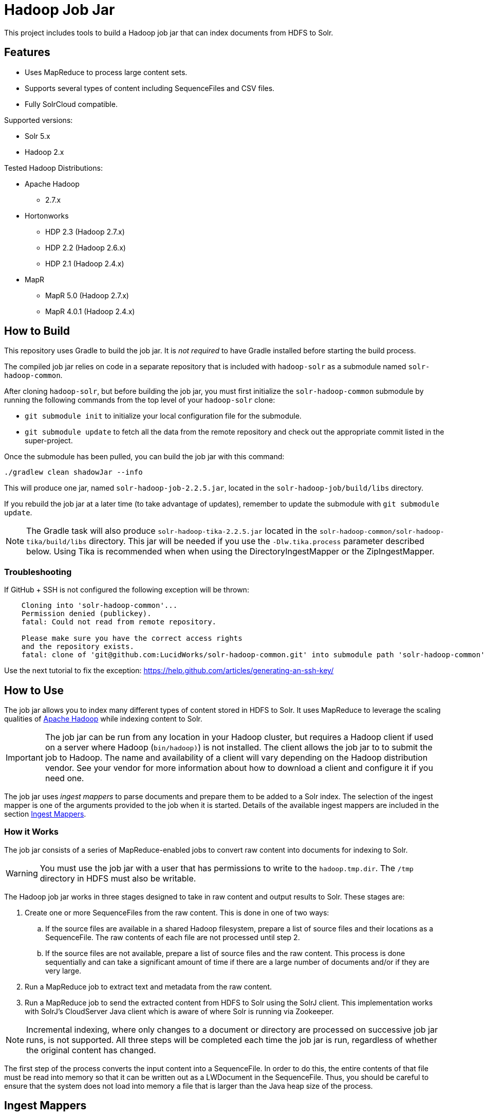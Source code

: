 :packageUser: solr
:connectorVersion: 2.2.5

= Hadoop Job Jar

This project includes tools to build a Hadoop job jar that can index documents from HDFS to Solr.

== Features

* Uses MapReduce to process large content sets.
* Supports several types of content including SequenceFiles and CSV files.
* Fully SolrCloud compatible.

Supported versions:

* Solr 5.x
* Hadoop 2.x

// tag::distros[]
Tested Hadoop Distributions:

* Apache Hadoop
** 2.7.x
* Hortonworks
** HDP 2.3 (Hadoop 2.7.x)
** HDP 2.2 (Hadoop 2.6.x)
** HDP 2.1 (Hadoop 2.4.x)
* MapR
** MapR 5.0 (Hadoop 2.7.x)
** MapR 4.0.1 (Hadoop 2.4.x)
// end::distros[]

// tag::build[]
== How to Build

This repository uses Gradle to build the job jar. It is _not required_ to have Gradle installed before starting the build process.

The compiled job jar relies on code in a separate repository that is included with `hadoop-solr` as a submodule named `solr-hadoop-common`.

After cloning `hadoop-solr`, but before building the job jar, you must first initialize the `solr-hadoop-common` submodule by running the following commands from the top level of your `hadoop-solr` clone:

* `git submodule init` to initialize your local configuration file for the submodule.
* `git submodule update` to fetch all the data from the remote repository and check out the appropriate commit listed in the super-project.

Once the submodule has been pulled, you can build the job jar with this command:

`./gradlew clean shadowJar --info`

This will produce one jar, named `{packageUser}-hadoop-job-{connectorVersion}.jar`, located in the `solr-hadoop-job/build/libs` directory.

If you rebuild the job jar at a later time (to take advantage of updates), remember to update the submodule with `git submodule update`.

NOTE: The Gradle task will also produce `{packageUser}-hadoop-tika-{connectorVersion}.jar` located in the `solr-hadoop-common/solr-hadoop-tika/build/libs` directory. This jar will be needed if you use the `-Dlw.tika.process` parameter described below. Using Tika is recommended when when using the DirectoryIngestMapper or the ZipIngestMapper.

=== Troubleshooting

If GitHub + SSH is not configured the following exception will be thrown:

[source]
----
    Cloning into 'solr-hadoop-common'...
    Permission denied (publickey).
    fatal: Could not read from remote repository.

    Please make sure you have the correct access rights
    and the repository exists.
    fatal: clone of 'git@github.com:LucidWorks/solr-hadoop-common.git' into submodule path 'solr-hadoop-common' failed
----

Use the next tutorial to fix the exception: https://help.github.com/articles/generating-an-ssh-key/

// end::build[]

// tag::how-to-use[]
== How to Use

The job jar allows you to index many different types of content stored in HDFS to Solr. It uses MapReduce to leverage the scaling qualities of http://hadoop.apache.org[Apache Hadoop] while indexing content to Solr.

IMPORTANT: The job jar can be run from any location in your Hadoop cluster, but requires a Hadoop client if used on a server where Hadoop (`bin/hadoop)`) is not installed. The client allows the job jar to to submit the job to Hadoop. The name and availability of a client will vary depending on the Hadoop distribution vendor. See your vendor for more information about how to download a client and configure it if you need one.

The job jar uses _ingest mappers_ to parse documents and prepare them to be added to a Solr index. The selection of the ingest mapper is one of the arguments provided to the job when it is started. Details of the available ingest mappers are included in the section <<Ingest Mappers>>.

=== How it Works

The job jar consists of a series of MapReduce-enabled jobs to convert raw content into documents for indexing to Solr.

WARNING: You must use the job jar with a user that has permissions to write to the `hadoop.tmp.dir`. The `/tmp` directory in HDFS must also be writable.

The Hadoop job jar works in three stages designed to take in raw content and output results to Solr. These stages are:

. Create one or more SequenceFiles from the raw content. This is done in one of two ways:
.. If the source files are available in a shared Hadoop filesystem, prepare a list of source files and their locations as a SequenceFile. The raw contents of each file are not processed until step 2.
.. If the source files are not available, prepare a list of source files and the raw content. This process is done sequentially and can take a significant amount of time if there are a large number of documents and/or if they are very large.
. Run a MapReduce job to extract text and metadata from the raw content.
. Run a MapReduce job to send the extracted content from HDFS to Solr using the SolrJ client. This implementation works with SolrJ's CloudServer Java client which is aware of where Solr is running via Zookeeper.

NOTE: Incremental indexing, where only changes to a document or directory are processed on successive job jar runs, is not supported. All three steps will be completed each time the job jar is run, regardless of whether the original content has changed.

The first step of the process converts the input content into a SequenceFile. In order to do this, the entire contents of that file must be read into memory so that it can be written out as a LWDocument in the SequenceFile. Thus, you should be careful to ensure that the system does not load into memory a file that is larger than the Java heap size of the process.

// tag::ingest-mappers[]
== Ingest Mappers

Ingest mappers in the job jar parse documents and prepare them for indexing to Solr.

When configuring the arguments for the job, selection of the correct ingest mapper is key to successful indexing of documents. In some cases, the choice of ingest mapper will determine the arguments you need to provide to the job jar.

The ingest mapper choice is passed to the job jar with the `-cls` argument. Available job jar arguments are described in detail in the section <<Job Jar Arguments>> below.

There are several supported ingest mappers, described in detail below.

=== CSV Ingest Mapper
This ingest mapper allows you to index files in CSV format. The class to use with the `-cls` argument is `com.lucidworks.hadoop.ingest.CSVIngestMapper`.

There are several additional arguments that can be supplied when using this ingest mapper. These are described in detail in the section <<csv,CSV Ingest Mapper Arguments>>. For reference, these are the additional arguments:

* `csvDelimiter`: the character that is used to separate values for different fields.
* `csvFieldMapping`: define default field mapping from column names to Solr fields.
* `csvFirstLineComment`: declare that the first line of the document is a comment.
* `idField`: the column to be used as the document ID.
* `csvStrategy`: the format of the CSV file.

_Supports_: TextInputFormat documents.

=== Directory Ingest Mapper
This ingest mapper allows you to index documents found in a defined directory. The class to use with the `-cls` argument is `com.lucidworks.hadoop.ingest.DirectoryIngestMapper`.

There are no special arguments for this ingest mapper.

When using this ingest mapper, you may want to also use Apache Tika to parse the files. See the `-Dlw.tika.process` parameter below for details on how to flag the job to use Apache Tika and add the required .jar.

=== Grok Ingest Mapper
This ingest mapper allows you to index log files based on a Logstash configuration file. The class to use with the `-cls` argument is `com.lucidworks.hadoop.ingest.GrokIngestMapper`.

LogStash filters such as grok, kv, date, etc., and grok patterns such as ID and WORD are supported. More information about Grok is available at http://logstash.net/docs/1.4.0/filters/grok.

During processing, any input and output statements in the configuration file will be ignored. The input will always be HDFS and the output will always be Solr.

There is one additional argument for this ingest mapper, `grok.uri`, which defines the location of the Logstash configuration file, in either the local filesystem or HDFS. More details are in the section <<grok,Grok Ingest Mapper Arguments>>.

_Supports_: TextInputFormat documents.

=== RegEx Ingest Mapper
This ingest mapper allows definition of a regular expression that is used on the incoming file to extract content. The class to use with the `-cls` argument is `com.lucidworks.hadoop.ingest.RegexIngestMapper`.

The ingest mapper expects that the key and value produced by the InputFormat are both Writable. The regular expression is only applied to the value.

There are three additional arguments that can be supplied with this ingest mapper, described in detail in the section <<regex, Regular Expression Ingest Mapper Arguments>>. For reference, these additional properties are:

* `com.lucidworks.hadoop.ingest.RegexIngestMapper.regex`: define a regular expression.
* `com.lucidworks.hadoop.ingest.RegexIngestMapper.groups_to_fields`: map fields between regex capture groups and field names.
* `com.lucidworks.hadoop.ingest.RegexIngestMapper.match`: use Java's `match` method instead of `find`.

=== SequenceFile Ingest Mapper
This ingest mapper allows you to index a SequenceFile. The class to use with the `-cls` argument is `com.lucidworks.hadoop.ingest.SequenceFileIngestMapper`.

If the type for the value of the key/value pair is "text", the string will be used, otherwise the raw bytes will be written.

There are no special arguments for this ingest mapper.

_Supports_: SequenceFileInputFormat documents.

=== SolrXML Ingest Mapper
This ingest mapper allows you to index a file in SolrXML format. The class to use with the `-cls` argument is `com.lucidworks.hadoop.ingest.SolrXMLIngestMapper`.

The file should be in a SequenceFileInputFormat, where the key is any Writable and the value is text in SolrXML format. The default `inputFormat` of SequenceFileInputFormat can be overridden if required.

This mapper requires that the `idField` parameter be set when creating the workflow job. For more details, see the section <<solr,SolrXML Ingest Mapper Arguments>>.

Only "add" commands in the SolrXML will be processed. All other commands will be ignored.

_Supports_: SequenceFileInputFormat documents.

=== XML Ingest Mapper
This ingest mapper allows you to index a file inXML format. The class to use with the `-cls` argument is `com.lucidworks.hadoop.ingest.XMLIngestMapper`.

This mapper requires that the `docXPathExpr` parameter be set when creating the workflow job. For more details, see the section <<xml,XML Ingest Mapper Arguments>>.

_Supports_: XMLInputFormat documents.

=== WARC Ingest Mapper
This ingest mapper allows you to index web archive (`.warc`) files in WarcFileInputFormat. The class to use with the `-cls` argument is `com.lucidworks.hadoop.ingest.WarcIngestMapper`.

There are no special arguments for this ingest mapper.

_Supports_: WarcFileInputFormat documents.

=== Zip Ingest Mapper
This ingest mapper allows you to index documents contained in `.zip` files. The class to use with the `-cls` argument is `com.lucidworks.hadoop.ingest.ZipIngestMapper`.

There are no special arguments for this ingest mapper. However, when using this ingest mapper, you may want to also use Apache Tika to parse the files. See the `-Dlw.tika.process` parameter below for details on how to flag the job to use Apache Tika and add the required .jar.

_Supports_: ZipFileInputFormat documents.
// end::ingest-mappers[]

// tag::job-jar-args[]
== Job Jar Arguments

The job jar arguments allow you to define the type of content in your Hadoop filesystem, choose the ingest mappers appropriate for that content, and set other job parameters as needed.

There are three main sections to the job jar arguments:

* the main class
* system and mapper-specific arguments
* key-value pair arguments

WARNING: The arguments must be supplied in the above order.

The available arguments and parameters are described in the following sections.

// tag::main-class[]
=== Main Class

The main class must be specified. For all of the mappers available, it is *always* defined as `com.lucidworks.hadoop.ingest.IngestJob`.
// end::main-class[]

// tag::mapper-args[]
=== System and Mapper-specific Arguments

System or Mapper-specific arguments, defined with a pattern of `-Dargument=value`, are supplied after the class name. In many cases, the arguments chosen depend on the ingest mapper chosen. The ingest mapper will be defined later in the argument string.

There are several possible arguments:

Ingest Behavior Arguments::
`-Dlww.commit.on.close`:::
Defines if a commit should be done when the connection to Solr is complete. Commits in Solr flush documents to disk instead of holding them in memory. A commit is required for the documents to be searchable. There are settings in Solr to perform automatic commits when the queue grows to a certain size (see https://cwiki.apache.org/confluence/display/solr/UpdateHandlers+in+SolrConfig[UpdateHandlers in SolrConfig] in the Apache Solr Reference Guide for more on commits).
+
_Default_: false.  _Required_: No.

`-Dadd.subdirectories`:::
If true, the exploration of a folder will be recursive, meaning it will look for subdirectories to traverse for documents.
+
_Default_: false. _Required_: No.

`-Dlw.tika.process`:::
If true, Apache Tika will be used to parse files. This is most commonly needed when using the DirectoryIngestMapper or the ZipIngestMapper.
+
_Default_: false. _Required_: No.

WARNING: If `-Dlw.tika.process` is set to true, the `{packageUser}-hadoop-tika-{connectorVersion}.jar` (including the path, if necessary) should be added to the job arguments with `-libjars` argument.


[#csv]
CSV Ingest Mapper Arguments::
These arguments are used only when the CSVIngestMapper is chosen with the `-cls` property described in the section, <<Key-Value Pair Arguments>>, below.

`-DcsvDelimiter`:::
This is the file delimiter for CSV content.
+
_Default_: , (comma). _Required_: No.

`-DcsvFieldMapping`:::
This defines how to map columns in a CSV file to fields in Solr, in the format of `0=id`. The key is a zero-based column number (the first column is always "0", the second column is "1", etc.), and the value is the name of the field to use to store the value in Solr. If this is not set, column 0 is used as the id, unless there is a column named 'id'. See the `-DidField` argument below for more on the ID field rules.
+
_Default_: none. _Required_: No.

`-DcsvFirstLineComment`:::
If true, the first line in a CSV file will be interpreted as a comment out and will not be indexed.
+
_Default_: false. _Required_: No.

`-DcsvStrategy`:::
Defines the format of a CSV file. Three formats are supported:
+
* default: a CSV file that adheres to the http://tools.ietf.org/html/rfc4180[RFC-4180] standard.
* excel: a CSV file exported from Microsoft Excel. This commonly uses a comma (,) as the field delimiter.
* tdf: a tab-delimited CSV file. If you use the tdf strategy, you do not need to override the delimiter with the `-DcsvDelimiter` argument.
+
_Default_: default. _Required_: No.

`-DidField`:::
The column to be used as an ID. The field name used is the name after any mapping that occurs as a result of the `-DcsvFieldMapping` argument. If there is a column named 'id' and it is different from the field named with this property, you will get an error because you have defined two IDs and IDs must be unique.
+
This argument is not required when using the CSV Ingest Mapper, but is required when using the SolrXML Ingest Mapper.
+
_Default_: `none`. _Required_: No.

[#grok]
Grok Ingest Mapper Arguments::
These arguments are used only when the GrokIngestMapper is chosen with the `-cls` property described in the section, <<Key-Value Pair Arguments>>, below.

`-Dgrok.uri`:::
The path to a Logstash configuration file, which can be in the local
filesystem (`\file:///path/logStash.conf`) or in HDFS (`hdfs://path/logStash.conf`).
+
_Default_: none. _Required_: No.

[#regex]
Regular Expression Ingest Mapper Arguments::
These arguments are used only when the RegexIngestMapper is chosen with the `-cls` property described in the section, <<Key-Value Pair Arguments>>, below.

`-Dcom.lucidworks.hadoop.ingest.RegexIngestMapper.regex`:::
A Java Pattern compliant Regex. See http://docs.oracle.com/javase/6/docs/api/java/util/regex/Pattern.html[Pattern Javadocs] for more details. This property cannot be null or empty.
+
_Default_: none. _Required_: No.

`-Dcom.lucidworks.hadoop.ingest.RegexIngestMapper.groups_to_fields`:::
A comma-separated mapping (such as `key=value,key=value,...`) between regular expression capturing groups and field names. The key must be an integer and the value must be a String. For instance, 0=body,1=text. Any capturing group not represented in the map will not be added to the document.
+
_Default_: none. _Required_: No.

`-Dcom.lucidworks.hadoop.ingest.RegexIngestMapper.match`:::
If true, the mapper will use Java's  http://docs.oracle.com/javase/6/docs/api/java/util/regex/Matcher.html[Matcher class] `matches` method instead of the `find` method. This will require the regex to match  the entire string instead of part of the string.
+
_Default_: none. _Required_: No.

[#solr]
SolrXML Ingest Mapper Arguments::
These arguments are used only when the SolrXMLIngestMapper is chosen with the `-cls` property described in the section, <<Key-Value Pair Arguments>>, below.

`-DidField`:::
The field in the XML document to be used as a unique document ID in the index.
+
This argument is required when using the SolrXML Ingest Mapper, but not required when using the CSV Ingest Mapper.
+
_Default_: `none`. _Required_: Yes.

[#xml]
Xml Ingest Mapper Arguments::
These arguments are used only when the XMLIngestMapper is chosen with the `-cls` property described in the section, <<Key-Value Pair Arguments>>, below.

`-Dlww.xslt`:::
The path in hdfs to a xslt configuration file.
+
_Default_: `none`. _Required_: No.

`-Dlww.xml.docXPathExpr`:::
XMl XPath expressions for the document document.
+
_Default_: `\`. _Required_: Yes.

`-Dlww.xml.idXPathExpr`:::
XMl XPath expressions for the document id.
+
_Default_: `none`. _Required_: No.

`-Dww.xml.includeParentAttrsPrefix`:::
Pull parent node attributes by adding a prefix, if desired.
+
_Default_: `none`. _Required_: No.

`-Dlww.xml.start`:::
The start key tag from the xml.
+
_Default_: `none`. _Required_: Yes.

`-Dlww.xml.end`:::
The end key tag from the xml.
+
_Default_: `none`. _Required_: Yes.


Other arguments not described here (such as Hadoop-specific system arguments) can be supplied as needed and they will be added to the Hadoop configuration. These arguments should be defined with the `-Dargument=value` syntax.
// end::mapper-args[]

// tag::key-value-pairs[]
=== Key-Value Pair Arguments
Key-value pair arguments apply to the ingest job generally. These arguments are expressed as `-argument value`. They are the last arguments supplied before the jar name is defined.

There are several possible arguments:

`-cls`::
_Required_.
+
The ingest mapper class. This class must correspond to the content being indexed to ensure proper parsing of documents. See the section <<Ingest Mappers>> for a detailed explanation of each available ingest mapper.
+
* `com.lucidworks.hadoop.ingest.GrokIngestMapper`
* `com.lucidworks.hadoop.ingest.CSVIngestMapper`
* `com.lucidworks.hadoop.ingest.DirectoryIngestMapper`
* `com.lucidworks.hadoop.ingest.RegexIngestMapper`
* `com.lucidworks.hadoop.ingest.SequenceFileIngestMapper`
* `com.lucidworks.hadoop.ingest.SolrXMLIngestMapper`
* `com.lucidworks.hadoop.ingest.WarcIngestMapper`
* `com.lucidworks.hadoop.ingest.ZipIngestMapper`

`-c`::
_Required_.
+
The collection name where documents should be indexed. This collection must exist prior to running the Hadoop job jar.

`-of`::
_Required_.
+
The output format. For all cases, you can use the default `com.lucidworks.hadoop.io.LWMapRedOutputFormat`.

`-i`::
_Required_.
+
The path to the Hadoop input data. This path should point to the HDFS directory. If the defined location is not a specific filename, the syntax must include a wildcard expression to find documents, such as `/data/*`.

`-s`::
The Solr URL when running in standalone mode. In a default installation, this would be `\http://localhost:8983/solr`. Use this parameter when you are _not_ running in SolrCloud mode. If you are running Solr in SolrCloud mode, you should use `-zk` instead.

`-zk`::
A list of ZooKeeper hosts, followed by the ZooKeeper root directory. For example, `10.0.1.1:2181,10.0.1.2:2181,10.0.1.3:2181/solr` would be a valid value.
+
This parameter is used when running in SolrCloud mode, and allows the output of the ingest process to be routed via ZooKeeper to any available node. If you are _not_ running in SolrCloud mode, use the `-s` argument instead.

`-redcls`::
The class name of a custom IngestReducer, if any. In order for this to be invoked, you must also set `-ur` to a value higher than 0. If no value is specified, then the default reducer is used, which is `com.lucidworks.hadoop.ingest.IngestReducer`.

`-ur`::
The number of reducers to use when outputting to the OutputFormat. Depending on the output format and your system resources, you may wish to have Hadoop do a reduce step so the output resource is not overwhelmed. The default is **0**, which is to not use any reducers.
// end::key-value-pairs[]
// end::job-jar-args[]

// tag::summary[]
=== Summary of Argument Order

Using this example job jar argument:

[source,bash,subs="verbatim,attributes"]
----
bin/hadoop jar /path/to/{packageUser}-hadoop-job-{connectorVersion}.jar --<1>

   com.lucidworks.hadoop.ingest.IngestJob -- <2>

   -Dlww.commit.on.close=true -DcsvDelimiter=| -- <3>

   -cls com.lucidworks.hadoop.ingest.CSVIngestMapper -c gettingstarted -i /data/CSV -of com.lucidworks.hadoop.io.LWMapRedOutputFormat -s http://localhost:8888/solr -- <4>
----

We can summarize the proper order as follows:

<1> The Hadoop command to run a job. This includes the path to the job jar (as necessary).
<2> The main ingest class.
<3> Mapper arguments, which vary depending on the Mapper class chosen, in the format of `-Dargument=value`.
<4> Key-value arguments, which include the ingest mapper, Solr collection name, and other parameters, in the format of `-argument value`.
// end::summary[]
// end::how-to-use[]

// tag::contribute[]
== How to contribute

. Fork this repo i.e. <username|organization>/hadoop-solr, following the http://help.github.com/fork-a-repo/[fork a repo/] tutorial. Then, clone the forked repo on your local machine:
+
[source, git]
$ git clone https://github.com/<username|organization>/hadoop-solr.git
+
. Configure remotes with the https://help.github.com/articles/configuring-a-remote-for-a-fork/[configuring remotes] tutorial.
. Create a new branch:
+
[source]
$ git checkout -b new_branch
$ git push origin new_branch
+
Use the https://help.github.com/articles/creating-and-deleting-branches-within-your-repository/[creating branches] tutorial to create the branch from GitHub UI if you prefer.
+
. Develop on `new_branch` branch only, *do not merge `new_branch` to your master*. Commit changes to `new_branch` as often as you like:
+
[source]
$ git add <filename>
$ git commit -m 'commit message'
+
. Push your changes to GitHub.
+
[source]
$ git push origin new_branch
+
. Repeat the commit & push steps until your development is complete.
. Before submitting a pull request, fetch upstream changes that were done by other contributors:
+
[source]
$ git fetch upstream
+
. And update master locally:
+
[source]
$ git checkout master
$ git pull upstream master
+
. Merge master branch into `new_branch` in order to avoid conflicts:
+
[source]
$ git checkout new_branch
$ git merge master
+
. If conflicts happen, use the  https://help.github.com/articles/resolving-a-merge-conflict-from-the-command-line/[resolving merge conflicts] tutorial to fix them:
. Push master changes to `new_branch` branch
+
[source]
$ git push origin new_branch
+
. Add jUnits, as appropriate to test your changes.
. When all testing is done, use the https://help.github.com/articles/creating-a-pull-request/[create a pull request] tutorial to submit your change to the repo.

[NOTE]
====
Please be sure that your pull request sends only your changes, and no others. Check it using the command:

[source]
git diff new_branch upstream/master
====

// end::contribute[]
